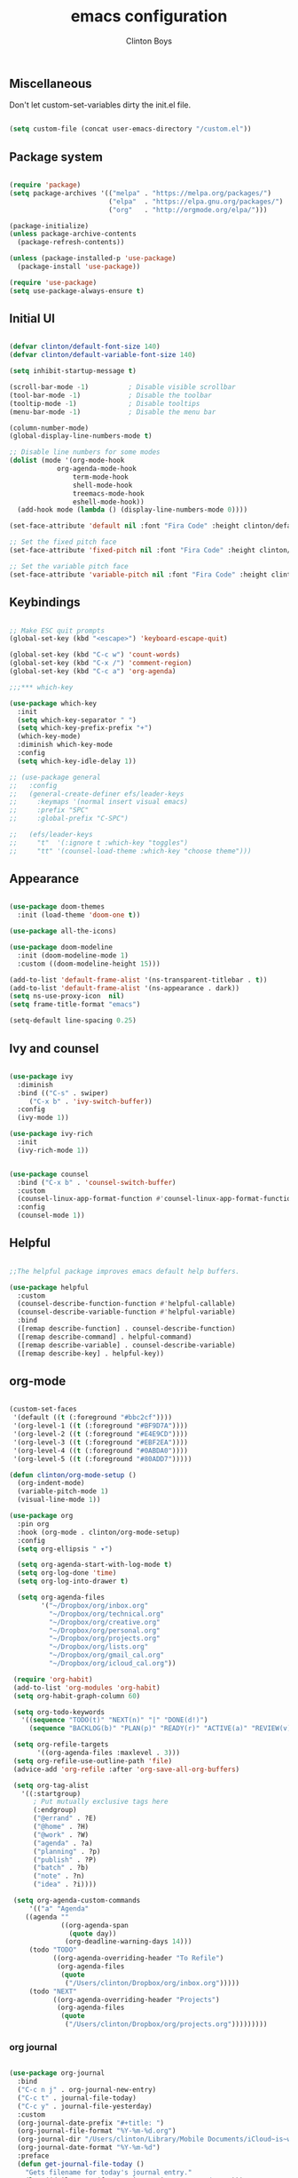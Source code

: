 #+TITLE: emacs configuration
#+AUTHOR: Clinton Boys
#+BABEL: :cache yes
#+PROPERTY: header-args :tangle yes

** Miscellaneous
Don't let custom-set-variables dirty the init.el file.

#+BEGIN_SRC emacs-lisp

(setq custom-file (concat user-emacs-directory "/custom.el"))

#+END_SRC

** Package system

#+begin_src emacs-lisp

  (require 'package)
  (setq package-archives '(("melpa" . "https://melpa.org/packages/")
                           ("elpa"  . "https://elpa.gnu.org/packages/")
                           ("org"   . "http://orgmode.org/elpa/")))

  (package-initialize)
  (unless package-archive-contents
    (package-refresh-contents))

  (unless (package-installed-p 'use-package)
    (package-install 'use-package))

  (require 'use-package)
  (setq use-package-always-ensure t)

#+end_src

** Initial UI

#+begin_src emacs-lisp

  (defvar clinton/default-font-size 140)
  (defvar clinton/default-variable-font-size 140)

  (setq inhibit-startup-message t)

  (scroll-bar-mode -1)          ; Disable visible scrollbar
  (tool-bar-mode -1)            ; Disable the toolbar
  (tooltip-mode -1)             ; Disable tooltips
  (menu-bar-mode -1)            ; Disable the menu bar

  (column-number-mode)
  (global-display-line-numbers-mode t)

  ;; Disable line numbers for some modes
  (dolist (mode '(org-mode-hook
		      org-agenda-mode-hook
                  term-mode-hook
                  shell-mode-hook
                  treemacs-mode-hook
                  eshell-mode-hook))
    (add-hook mode (lambda () (display-line-numbers-mode 0))))

  (set-face-attribute 'default nil :font "Fira Code" :height clinton/default-font-size :weight 'light)

  ;; Set the fixed pitch face
  (set-face-attribute 'fixed-pitch nil :font "Fira Code" :height clinton/default-font-size :weight 'light)

  ;; Set the variable pitch face
  (set-face-attribute 'variable-pitch nil :font "Fira Code" :height clinton/default-variable-font-size :weight 'light)

#+end_src

** Keybindings

#+begin_src emacs-lisp

;; Make ESC quit prompts
(global-set-key (kbd "<escape>") 'keyboard-escape-quit)

(global-set-key (kbd "C-c w") 'count-words)
(global-set-key (kbd "C-x /") 'comment-region)
(global-set-key (kbd "C-c a") 'org-agenda)

;;;*** which-key

(use-package which-key
  :init
  (setq which-key-separator " ")
  (setq which-key-prefix-prefix "+")
  (which-key-mode)
  :diminish which-key-mode
  :config
  (setq which-key-idle-delay 1))

;; (use-package general
;;   :config
;;   (general-create-definer efs/leader-keys
;;     :keymaps '(normal insert visual emacs)
;;     :prefix "SPC"
;;     :global-prefix "C-SPC")

;;   (efs/leader-keys
;;     "t"  '(:ignore t :which-key "toggles")
;;     "tt" '(counsel-load-theme :which-key "choose theme")))

#+end_src

** Appearance

#+begin_src emacs-lisp

(use-package doom-themes
  :init (load-theme 'doom-one t))

(use-package all-the-icons)

(use-package doom-modeline
  :init (doom-modeline-mode 1)
  :custom ((doom-modeline-height 15)))

(add-to-list 'default-frame-alist '(ns-transparent-titlebar . t))
(add-to-list 'default-frame-alist '(ns-appearance . dark))
(setq ns-use-proxy-icon  nil)
(setq frame-title-format "emacs")

(setq-default line-spacing 0.25)

#+end_src

** Ivy and counsel

#+begin_src emacs-lisp

(use-package ivy
  :diminish
  :bind (("C-s" . swiper)
	 ("C-x b" . 'ivy-switch-buffer))
  :config
  (ivy-mode 1))

(use-package ivy-rich
  :init
  (ivy-rich-mode 1))


(use-package counsel
  :bind ("C-x b" . 'counsel-switch-buffer)
  :custom
  (counsel-linux-app-format-function #'counsel-linux-app-format-function-name-only)
  :config
  (counsel-mode 1))

#+end_src

** Helpful

#+begin_src emacs-lisp

;;The helpful package improves emacs default help buffers.

(use-package helpful
  :custom
  (counsel-describe-function-function #'helpful-callable)
  (counsel-describe-variable-function #'helpful-variable)
  :bind
  ([remap describe-function] . counsel-describe-function)
  ([remap describe-command] . helpful-command)
  ([remap describe-variable] . counsel-describe-variable)
  ([remap describe-key] . helpful-key))

#+end_src

** org-mode

#+begin_src emacs-lisp

  (custom-set-faces
   '(default ((t (:foreground "#bbc2cf"))))
   '(org-level-1 ((t (:foreground "#BF9D7A"))))
   '(org-level-2 ((t (:foreground "#E4E9CD"))))
   '(org-level-3 ((t (:foreground "#EBF2EA"))))
   '(org-level-4 ((t (:foreground "#0ABDA0"))))
   '(org-level-5 ((t (:foreground "#80ADD7")))))

  (defun clinton/org-mode-setup ()
    (org-indent-mode)
    (variable-pitch-mode 1)
    (visual-line-mode 1))

  (use-package org
    :pin org
    :hook (org-mode . clinton/org-mode-setup)
    :config
    (setq org-ellipsis " ▾")

    (setq org-agenda-start-with-log-mode t)
    (setq org-log-done 'time)
    (setq org-log-into-drawer t)

    (setq org-agenda-files
          '("~/Dropbox/org/inbox.org"
            "~/Dropbox/org/technical.org"
            "~/Dropbox/org/creative.org"
            "~/Dropbox/org/personal.org"
            "~/Dropbox/org/projects.org"
            "~/Dropbox/org/lists.org"
            "~/Dropbox/org/gmail_cal.org"
            "~/Dropbox/org/icloud_cal.org"))

   (require 'org-habit)
   (add-to-list 'org-modules 'org-habit)
   (setq org-habit-graph-column 60)

   (setq org-todo-keywords
     '((sequence "TODO(t)" "NEXT(n)" "|" "DONE(d!)")
       (sequence "BACKLOG(b)" "PLAN(p)" "READY(r)" "ACTIVE(a)" "REVIEW(v)" "WAIT(w@/!)" "HOLD(h)" "|" "COMPLETED(c)" "CANC(k@)")))

   (setq org-refile-targets
         '((org-agenda-files :maxlevel . 3)))
   (setq org-refile-use-outline-path 'file)
   (advice-add 'org-refile :after 'org-save-all-org-buffers)

   (setq org-tag-alist
     '((:startgroup)
        ; Put mutually exclusive tags here
        (:endgroup)
        ("@errand" . ?E)
        ("@home" . ?H)
        ("@work" . ?W)
        ("agenda" . ?a)
        ("planning" . ?p)
        ("publish" . ?P)
        ("batch" . ?b)
        ("note" . ?n)
        ("idea" . ?i))))

   (setq org-agenda-custom-commands
       '(("a" "Agenda"
      ((agenda ""
               ((org-agenda-span
                 (quote day))
                (org-deadline-warning-days 14)))
       (todo "TODO"
             ((org-agenda-overriding-header "To Refile")
              (org-agenda-files
               (quote
                ("/Users/clinton/Dropbox/org/inbox.org")))))
       (todo "NEXT"
             ((org-agenda-overriding-header "Projects")
              (org-agenda-files
               (quote
                ("/Users/clinton/Dropbox/org/projects.org")))))))))

#+end_src

*** org journal

#+begin_src emacs-lisp

(use-package org-journal
  :bind
  ("C-c n j" . org-journal-new-entry)
  ("C-c t" . journal-file-today)
  ("C-c y" . journal-file-yesterday)
  :custom
  (org-journal-date-prefix "#+title: ")
  (org-journal-file-format "%Y-%m-%d.org")
  (org-journal-dir "/Users/clinton/Library/Mobile Documents/iCloud~is~workflow~my~workflows/Documents/org-roam/")
  (org-journal-date-format "%Y-%m-%d")
  :preface
  (defun get-journal-file-today ()
    "Gets filename for today's journal entry."
    (let ((daily-name (format-time-string "%Y-%m-%d.org")))
      (expand-file-name (concat org-journal-dir daily-name))))

  (defun journal-file-today ()
    "Creates and load a journal file based on today's date."
    (interactive)
    (find-file (get-journal-file-today)))

  (defun get-journal-file-yesterday ()
    "Gets filename for yesterday's journal entry."
    (let* ((yesterday (time-subtract (current-time) (days-to-time 1)))
           (daily-name (format-time-string "%Y-%m-%d.org" yesterday)))
      (expand-file-name (concat org-journal-dir daily-name))))

  (defun journal-file-yesterday ()
    "Creates and load a file based on yesterday's date."
    (interactive)
    (find-file (get-journal-file-yesterday)))
 )

#+end_src
 
*** org roam

#+begin_src emacs-lisp
  (if (not (string= (system-name) "Clinton-Boys-MacBook-Pro.local"))
    ; Do not load org-roam on my work machine
  (use-package org-roam
          :hook 
          (after-init . org-roam-mode)
          :custom
          (org-roam-directory "/Users/clinton/Library/Mobile Documents/iCloud~is~workflow~my~workflows/Documents/org-roam/")
          :bind (:map org-roam-mode-map
                  (("C-c n l" . org-roam)
                   ("C-c n f" . org-roam-find-file)
                   ("C-c n b" . org-roam-switch-to-buffer)
                   ("C-c n g" . org-roam-show-graph))
                  :map org-mode-map
                  (("C-c i" . org-roam-insert))))  

  (setq org-roam-db-location "/Users/clinton/org-roam.db")
  (add-hook 'after-init-hook 'ivy-mode)
  (setq org-roam-capture-templates
    '(("d" "default" plain (function org-roam-capture--get-point)
       "%?"
       :file-name "%<%Y%m%d%H%M%S>-${slug}"
       :head "#+TITLE: ${title}\n"
       :unnarrowed t)))

  (use-package 'deft)
  (global-set-key "\C-cd" 'deft)
  (add-hook 'deft-mode-hook (lambda () (visual-line-mode 0)))
  (setq-default truncate-lines t)
  (setq deft-directory "/Users/clinton/Library/Mobile Documents/iCloud~is~workflow~my~workflows/Documents/org-roam/")

  (org-reload)
)
#+end_src
